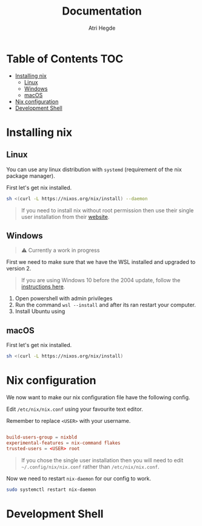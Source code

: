 #+title: Documentation
#+author: Atri Hegde

* Table of Contents :TOC:
- [[#installing-nix][Installing nix]]
  - [[#linux][Linux]]
  - [[#windows][Windows]]
  - [[#macos][macOS]]
- [[#nix-configuration][Nix configuration]]
- [[#development-shell][Development Shell]]

* Installing nix
** Linux
You can use any linux distribution with =systemd= (requirement of the nix package manager).

First let's get nix installed.

#+begin_src bash
sh <(curl -L https://nixos.org/nix/install) --daemon
#+end_src

#+begin_quote
If you need to install nix without root permission then use their single user installation from their [[https://nixos.org/download/#nix-install-linux][website]].
#+end_quote

** Windows
#+begin_quote
⚠️ Currently a work in progress
#+end_quote
First we need to make sure that we have the WSL installed and upgraded to version 2.

#+begin_quote
If you are using Windows 10 before the 2004 update, follow the [[https://learn.microsoft.com/en-us/windows/wsl/install-manual][instructions here]].
#+end_quote

1. Open powershell with admin privileges
2. Run the command =wsl --install= and after its ran restart your computer.
3. Install Ubuntu using


** macOS
First let's get nix installed.

#+begin_src bash
sh <(curl -L https://nixos.org/nix/install)
#+end_src

* Nix configuration

We now want to make our nix configuration file have the following config.

Edit =/etc/nix/nix.conf= using your favourite text editor.

Remember to replace =<USER>= with your username.

#+begin_src conf

build-users-group = nixbld
experimental-features = nix-command flakes
trusted-users = <USER> root
#+end_src

#+begin_quote
If you chose the single user installation then you will need to edit =~/.config/nix/nix.conf= rather than =/etc/nix/nix.conf=.
#+end_quote

Now we need to restart =nix-daemon= for our config to work.

#+begin_src bash
sudo systemctl restart nix-daemon
#+end_src

* Development Shell
